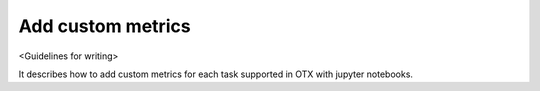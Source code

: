 ##################
Add custom metrics
##################

<Guidelines for writing>

It describes how to add custom metrics for each task supported in OTX with jupyter notebooks.

